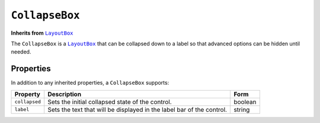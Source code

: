 .. sectionauthor:: Jonathon Love

===============
``CollapseBox``
===============

**Inherits from** |LayoutBox|_

The ``CollapseBox`` is a |LayoutBox|_ that can be collapsed down to a label so that advanced options can be hidden until needed.

Properties
----------

In addition to any inherited properties, a ``CollapseBox`` supports:

+---------------+-----------------------------------------------------------------------+-------------+
| Property      | Description                                                           | Form        |
+===============+=======================================================================+=============+
| ``collapsed`` | Sets the initial collapsed state of the control.                      | boolean     |
+---------------+-----------------------------------------------------------------------+-------------+
| ``label``     | Sets the text that will be displayed in the label bar of the control. | string      |
+---------------+-----------------------------------------------------------------------+-------------+

.. ------------------------------------------------------------------------------------------------------------------------------------------------------------

.. |LayoutBox|         replace:: ``LayoutBox``
.. _LayoutBox:         ui_layoutbox.html
